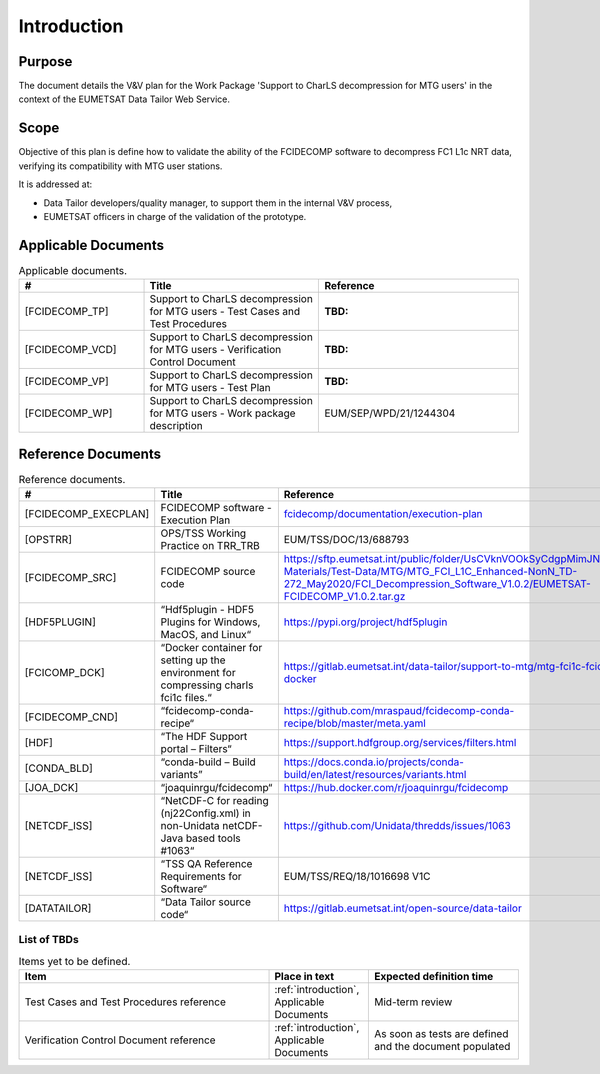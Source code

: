 .. _introduction:

Introduction
------------

Purpose
~~~~~~~

The document details the V&V plan for the Work Package 'Support to CharLS decompression for MTG users'
in the context of the EUMETSAT Data Tailor Web Service.

Scope
~~~~~

Objective of this plan is define how to validate the ability of the FCIDECOMP software to decompress
FC1 L1c NRT data, verifying its compatibility with MTG user stations.

It is addressed at:

-  Data Tailor developers/quality manager, to support them in the internal V&V
   process,

-  EUMETSAT officers in charge of the validation of the prototype.


Applicable Documents
~~~~~~~~~~~~~~~~~~~~

.. list-table:: Applicable documents.
  :header-rows: 1
  :widths: 25 35 40

  * - #
    - Title
    - Reference
  * - [FCIDECOMP_TP]

      .. _[FCIDECOMP_TP]:
    - Support to CharLS decompression for MTG users - Test Cases and Test Procedures
    - :TBD:
  * - [FCIDECOMP_VCD]

      .. _[FCIDECOMP_VCD]:
    - Support to CharLS decompression for MTG users - Verification Control Document
    - :TBD:
  * - [FCIDECOMP_VP]

      .. _[FCIDECOMP_VP]:
    - Support to CharLS decompression for MTG users - Test Plan
    - :TBD:
  * - [FCIDECOMP_WP]

      .. _[FCIDECOMP_WP]:
    - Support to CharLS decompression for MTG users - Work package description
    - EUM/SEP/WPD/21/1244304


Reference Documents
~~~~~~~~~~~~~~~~~~~

.. list-table:: Reference documents.
  :header-rows: 1
  :class: longtable
  :widths: 23 42 35

  * - #
    - Title
    - Reference
  * - [FCIDECOMP_EXECPLAN]

      .. _[FCIDECOMP_EXECPLAN]:
    - FCIDECOMP software - Execution Plan
    - `fcidecomp/documentation/execution-plan <../../../execution-plan/_build/html/index.html>`_
  * - [OPSTRR]

      .. _[OPSTRR]:
    - OPS/TSS Working Practice on TRR_TRB
    - EUM/TSS/DOC/13/688793
  * - [FCIDECOMP_SRC]

      .. _[FCIDECOMP_SRC]:
    - FCIDECOMP source code
    - https://sftp.eumetsat.int/public/folder/UsCVknVOOkSyCdgpMimJNQ/User-Materials/Test-Data/MTG/MTG_FCI_L1C_Enhanced-NonN_TD-272_May2020/FCI_Decompression_Software_V1.0.2/EUMETSAT-FCIDECOMP_V1.0.2.tar.gz
  * - [HDF5PLUGIN]

      .. _[HDF5PLUGIN]:
    - “Hdf5plugin - HDF5 Plugins for Windows, MacOS, and Linux“
    - https://pypi.org/project/hdf5plugin
  * - [FCICOMP_DCK]

      .. _[FCICOMP_DCK]:
    - “Docker container for setting up the environment for compressing charls fci1c files.“
    - https://gitlab.eumetsat.int/data-tailor/support-to-mtg/mtg-fci1c-fcicomp-docker
  * - [FCIDECOMP_CND]

      .. _[FCIDECOMP_CND]:
    - “fcidecomp-conda-recipe“
    - https://github.com/mraspaud/fcidecomp-conda-recipe/blob/master/meta.yaml
  * - [HDF]

      .. _[HDF]:
    - “The HDF Support portal – Filters“
    - https://support.hdfgroup.org/services/filters.html
  * - [CONDA_BLD]

      .. _[CONDA_BLD]:
    - “conda-build – Build variants”
    - https://docs.conda.io/projects/conda-build/en/latest/resources/variants.html
  * - [JOA_DCK]

      .. _[JOA_DCK]:
    - “joaquinrgu/fcidecomp“
    - https://hub.docker.com/r/joaquinrgu/fcidecomp
  * - [NETCDF_ISS]

      .. _[NETCDF_ISS]:
    - “NetCDF-C for reading (nj22Config.xml) in non-Unidata netCDF-Java based tools #1063“
    - https://github.com/Unidata/thredds/issues/1063
  * - [NETCDF_ISS]

      .. _[TSSQA]:
    - “TSS QA Reference Requirements for Software“
    - EUM/TSS/REQ/18/1016698 V1C
  * - [DATATAILOR]

      .. _[DATATAILOR]:
    - “Data Tailor source code“
    - https://gitlab.eumetsat.int/open-source/data-tailor

List of TBDs
^^^^^^^^^^^^

.. list-table:: Items yet to be defined.
  :header-rows: 1
  :widths: 50 20 30

  * - Item
    - Place in text
    - Expected definition time
  * - Test Cases and Test Procedures reference
    - :ref:`introduction`, Applicable Documents
    - Mid-term review
  * - Verification Control Document reference
    - :ref:`introduction`, Applicable Documents
    - As soon as tests are defined and the document populated
